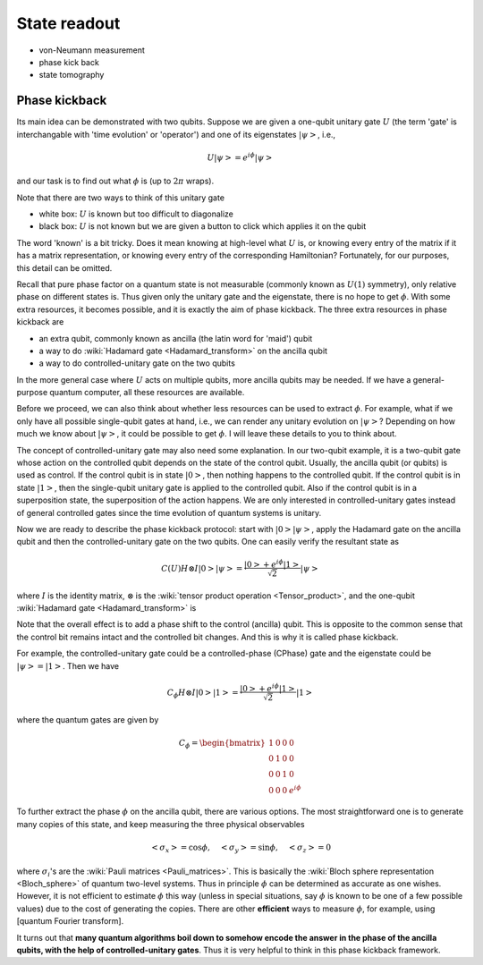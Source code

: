 *************
State readout
*************

* von-Neumann measurement
* phase kick back
* state tomography


Phase kickback
==============

Its main idea can be demonstrated with two qubits.
Suppose we are given a one-qubit unitary gate :math:`U` (the term 'gate' is interchangable with 'time evolution' or 'operator') and one of its eigenstates :math:`\left|\psi\right>`, i.e.,

.. math:: U\left|\psi\right> = e^{i\phi}\left|\psi\right>

and our task is to find out what :math:`\phi` is (up to :math:`2\pi` wraps).

Note that there are two ways to think of this unitary gate

* white box: :math:`U` is known but too difficult to diagonalize
* black box: :math:`U` is not known but we are given a button to click which applies it on the qubit

The word 'known' is a bit tricky.  Does it mean knowing at high-level what :math:`U` is,
or knowing every entry of the matrix if it has a matrix representation,
or knowing every entry of the corresponding Hamiltonian?
Fortunately, for our purposes, this detail can be omitted.

Recall that pure phase factor on a quantum state is not measurable (commonly known as :math:`U(1)` symmetry),
only relative phase on different states is.
Thus given only the unitary gate and the eigenstate, there is no hope to get :math:`\phi`.
With some extra resources, it becomes possible, and it is exactly the aim of phase kickback.
The three extra resources in phase kickback are

* an extra qubit, commonly known as ancilla (the latin word for 'maid') qubit
* a way to do :wiki:`Hadamard gate <Hadamard_transform>` on the ancilla qubit
* a way to do controlled-unitary gate on the two qubits

In the more general case where :math:`U` acts on multiple qubits, more ancilla qubits may be needed.
If we have a general-purpose quantum computer, all these resources are available.

Before we proceed, we can also think about whether less resources can be used to extract :math:`\phi`.
For example, what if we only have all possible single-qubit gates at hand, i.e., we can render any unitary evolution on :math:`\left|\psi\right>`?
Depending on how much we know about :math:`\left|\psi\right>`, it could be possible to get :math:`\phi`.
I will leave these details to you to think about.

The concept of controlled-unitary gate may also need some explanation.
In our two-qubit example, it is a two-qubit gate whose action on the controlled qubit depends on the state of the control qubit.
Usually, the ancilla qubit (or qubits) is used as control.
If the control qubit is in state :math:`\left|0\right>`, then nothing happens to the controlled qubit.
If the control qubit is in state :math:`\left|1\right>`, then the single-qubit unitary gate is applied to the controlled qubit.
Also if the control qubit is in a superposition state, the superposition of the action happens.
We are only interested in controlled-unitary gates instead of general controlled gates since the time evolution of quantum systems is unitary.

Now we are ready to describe the phase kickback protocol:
start with :math:`\left|0\right>\left|\psi\right>`,
apply the Hadamard gate on the ancilla qubit and then the controlled-unitary gate on the two qubits.
One can easily verify the resultant state as

.. math::

    C(U) H\otimes I\left|0\right>\left|\psi\right> =\frac{\left|0\right>+e^{i\phi}\left|1\right>}{\sqrt 2}\left|\psi\right>

where :math:`I` is the identity matrix, :math:`\otimes` is the :wiki:`tensor product operation <Tensor_product>`, and the one-qubit :wiki:`Hadamard gate <Hadamard_transform>` is 

Note that the overall effect is to add a phase shift to the control (ancilla) qubit.
This is opposite to the common sense that the control bit remains intact and the controlled bit changes.
And this is why it is called phase kickback.

For example, the controlled-unitary gate could be a controlled-phase (CPhase) gate and the eigenstate could be :math:`\left|\psi\right> = \left|1\right>`.
Then we have

.. math:: C_\phi H\otimes I\left|0\right>\left|1\right> =\frac{\left|0\right>+e^{i\phi}\left|1\right>}{\sqrt 2}\left|1\right>

where the quantum gates are given by

.. math::

    C_\phi = \begin{bmatrix}
    1& 0 & 0 & 0\\
    0& 1 & 0 & 0\\
    0& 0 & 1 & 0\\
    0& 0 & 0 & e^{i\phi}
    \end{bmatrix}

To further extract the phase :math:`\phi` on the ancilla qubit, there are various options.
The most straightforward one is to generate many copies of this state, and keep measuring the three physical observables

.. math::
    \left<\sigma_x\right> = \cos\phi, \quad
    \left<\sigma_y\right> = \sin\phi, \quad
    \left<\sigma_z\right> = 0

where :math:`\sigma_i`'s are the :wiki:`Pauli matrices <Pauli_matrices>`.
This is basically the :wiki:`Bloch sphere representation <Bloch_sphere>` of quantum two-level systems.
Thus in principle :math:`\phi` can be determined as accurate as one wishes.
However, it is not efficient to estimate :math:`\phi` this way (unless in special situations, say :math:`\phi` is known to be one of a few possible values) due to the cost of generating the copies.
There are other **efficient** ways to measure :math:`\phi`, for example, using [quantum Fourier transform].

It turns out that **many quantum algorithms boil down to somehow encode the answer in the phase of the ancilla qubits,
with the help of controlled-unitary gates**.
Thus it is very helpful to think in this phase kickback framework.


